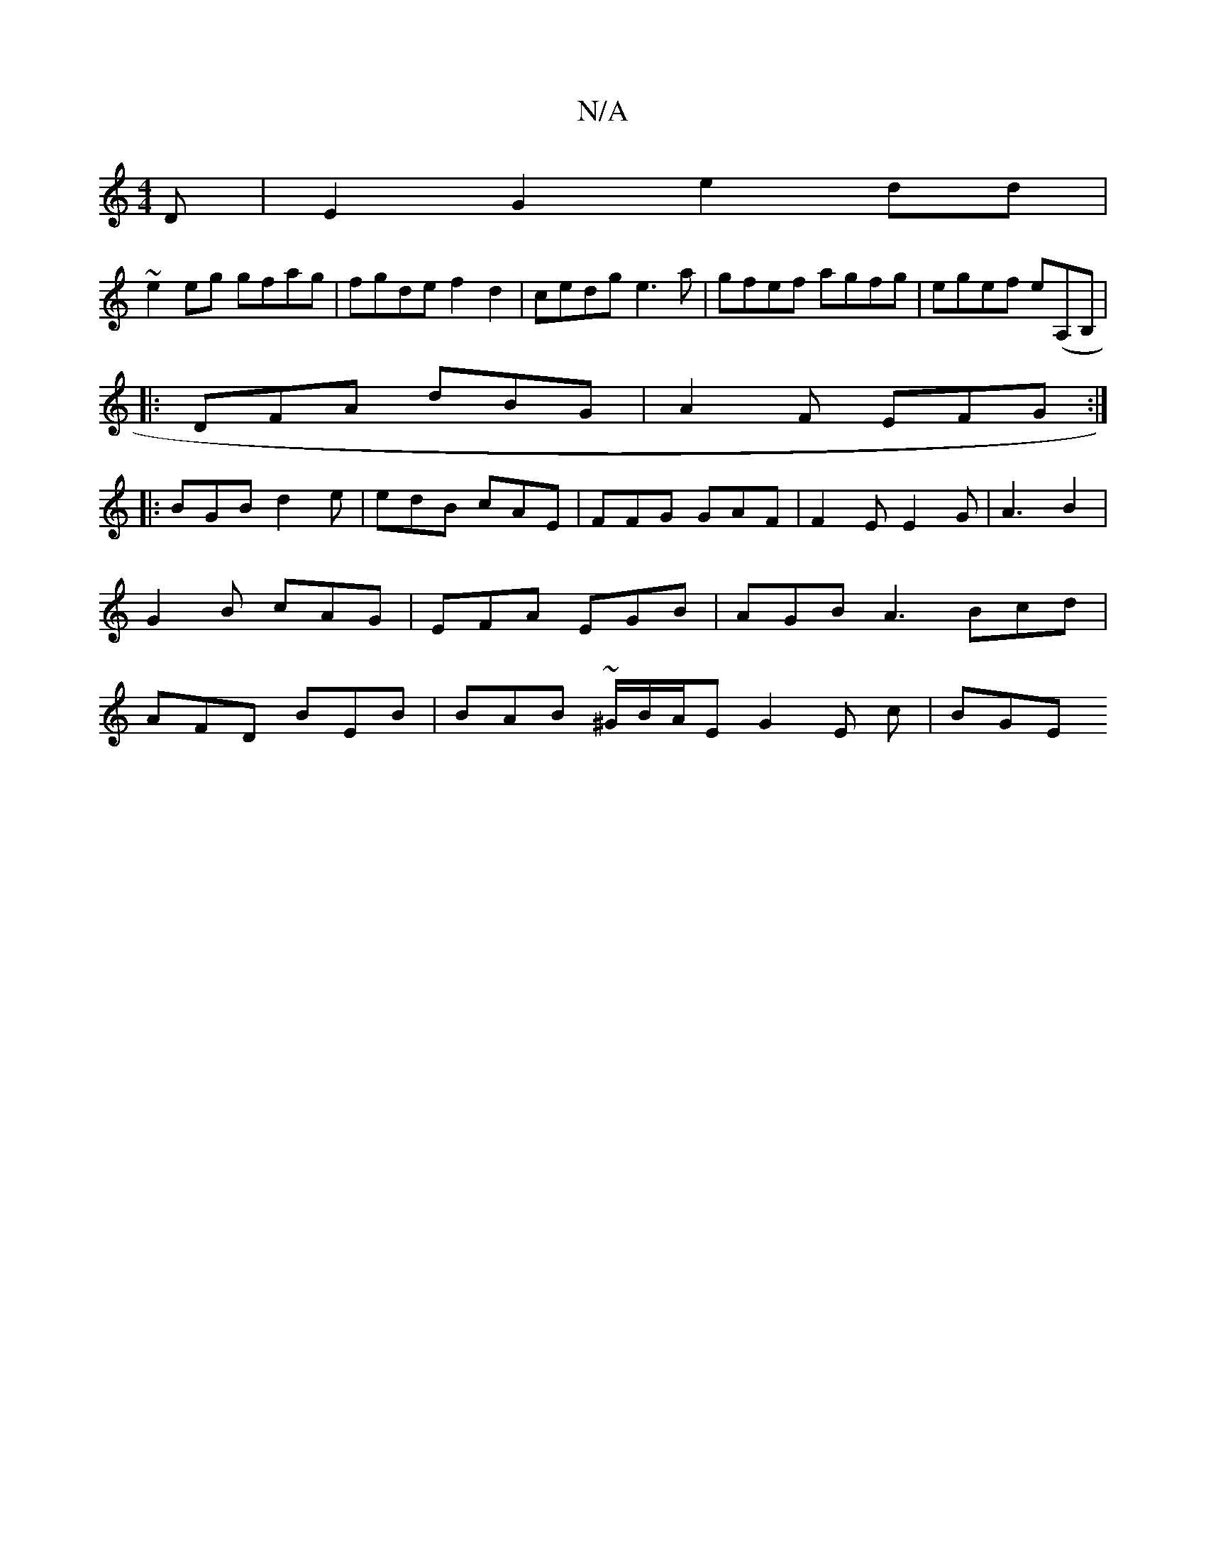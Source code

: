 X:1
T:N/A
M:4/4
R:N/A
K:Cmajor
D|E2G2 e2 dd|
~e2eg gfag|fgdef2 d2|cedg e3a|gfef agfg|egef e(A,B, |
|:DFA dBG|A2F EFG :|
|: BGB d2e | edB cAE | FFG GAF | F2E E2G | A3 B2|G2B cAG|EFA EGB|AGB A3 Bcd|AFD BEB | BAB ~^G/B/A/E G2 E c|BGE 
